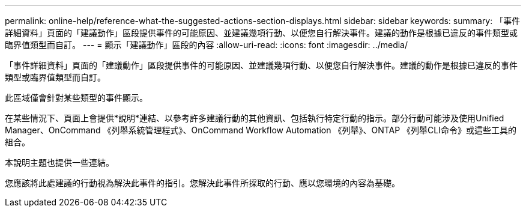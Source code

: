 ---
permalink: online-help/reference-what-the-suggested-actions-section-displays.html 
sidebar: sidebar 
keywords:  
summary: 「事件詳細資料」頁面的「建議動作」區段提供事件的可能原因、並建議幾項行動、以便您自行解決事件。建議的動作是根據已違反的事件類型或臨界值類型而自訂。 
---
= 顯示「建議動作」區段的內容
:allow-uri-read: 
:icons: font
:imagesdir: ../media/


[role="lead"]
「事件詳細資料」頁面的「建議動作」區段提供事件的可能原因、並建議幾項行動、以便您自行解決事件。建議的動作是根據已違反的事件類型或臨界值類型而自訂。

此區域僅會針對某些類型的事件顯示。

在某些情況下、頁面上會提供*說明*連結、以參考許多建議行動的其他資訊、包括執行特定行動的指示。部分行動可能涉及使用Unified Manager、OnCommand 《列舉系統管理程式》、OnCommand Workflow Automation 《列舉》、ONTAP 《列舉CLI命令》或這些工具的組合。

本說明主題也提供一些連結。

您應該將此處建議的行動視為解決此事件的指引。您解決此事件所採取的行動、應以您環境的內容為基礎。

